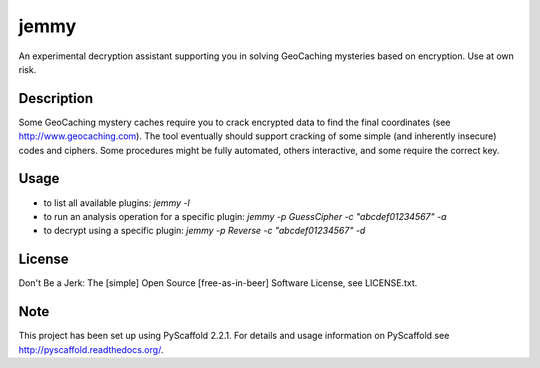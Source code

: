 =====
jemmy
=====


An experimental decryption assistant supporting you in solving GeoCaching mysteries based
on encryption. Use at own risk.


Description
===========

Some GeoCaching mystery caches require you to crack encrypted data to find the final
coordinates (see http://www.geocaching.com). The tool eventually should support cracking of
some simple (and inherently insecure) codes and ciphers. Some procedures might be fully
automated, others interactive, and some require the correct key.


Usage
=====
* to list all available plugins: `jemmy -l`
* to run an analysis operation for a specific plugin: `jemmy -p GuessCipher -c "abcdef01234567" -a`
* to decrypt using a specific plugin: `jemmy -p Reverse -c "abcdef01234567" -d`


License
=======
Don't Be a Jerk: The [simple] Open Source [free-as-in-beer] Software License, see LICENSE.txt.


Note
====

This project has been set up using PyScaffold 2.2.1. For details and usage
information on PyScaffold see http://pyscaffold.readthedocs.org/.
